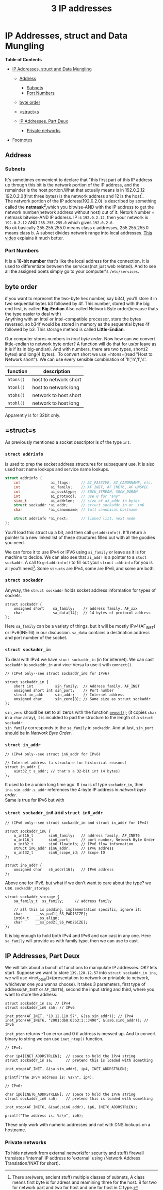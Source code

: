 :PROPERTIES:
:ID:       faae1be1-0640-4464-a9a5-fc23defc8b82
:END:
#+title: 3 IP addresses

* IP Addresses, struct and Data Mungling
  :PROPERTIES:
  :CUSTOM_ID: ip-addresses-struct-and-data-mungling
  :END:

*Table of Contents*

- [[#ip-addresses-struct-and-data-mungling][IP Addresses, struct and
  Data Mungling]]

  - [[#address][Address]]

    - [[#subnets][Subnets]]
    - [[#port-numbers][Port Numbers]]

  - [[#byte-order][byte order]]
  - [[#structs][=struct=s]]
  - [[#ip-addresses-part-deux][IP Addresses, Part Deux]]

    - [[#private-networks][Private networks]]

- [[#footnotes][Footnotes]]


** Address
   :PROPERTIES:
   :CUSTOM_ID: address
   :END:

*** Subnets
    :PROPERTIES:
    :CUSTOM_ID: subnets
    :END:

It's sometimes convenient to declare that "this first part of this IP
address up through this bit is the network portion of the IP address,
and the remainder is the host portion.What that actually means is in
192.0.2.12 192.0.2.0(first three bytes) is the network address and 12 is
the host[fn:1].\\
The network portion of the IP address(192.0.2.0) is described by
something called the *netmask*[fn:2],which you bitwise-AND with the IP
address to get the network number(network address without host) out of
it. Netork Number = netmask bitwise-AND IP address. IP is =192.0.2.12=,
then your network is =192.0.2.12= AND =255.255.255.0= which gives
=192.0.2.0=.\\
No ok basically 255.255.255.0 means class c addresses, 255.255.255.0
means class b. A subnet divides network range into local addresses.
[[https://www.youtube.com/watch?v=s_Ntt6eTn94][This video]] explains it
much better.

*** Port Numbers
    :PROPERTIES:
    :CUSTOM_ID: port-numbers
    :END:

It is a *16-bit number* that's like the local address for the
connection. It is used to differentiate between the services(not just
web related). And to see all the assigned poets simply go to your
computer's =/etc/services=.

** byte order
   :PROPERTIES:
   :CUSTOM_ID: byte-order
   :END:

if you want to represent the two-byte hex number, say b34f, you'll store
it in two sequential bytes b3 followed by 4f. This number, stored with
the big end first, is called *Big-Endian*.Also called Network Byte
order(because thats the type easier to deal with)\\

Anything with an Intel or Intel-compatible processor, store the bytes
reversed, so b34f would be stored in memory as the sequential bytes 4f
followed by b3. This storage method is called *Little-Endian*.

Our computer stores numbers in /host byte order/. Now how can we convert
little-endian to network byte order? A function will do that for us(or
leave as it is if its in big-endian). And with numbers, there are two
types, short(2 bytes) and long(4 bytes).  To convert short we use
=htons=(read "Host to Network short"). We can use every sensible
combination of 'h','h','l','s'.

| function    | description             |
|-------------+-------------------------|
| =htons()=   | host to network short   |
| =htonl()=   | host to network long    |
| =ntohs()=   | network to host short   |
| =ntohl()=   | network to host long    |

Apparently is for 32bit only.

** =struct=s
   :PROPERTIES:
   :CUSTOM_ID: structs
   :END:

As previously mentioned a socket descriptor is of the type
=int=.
*** =struct addrinfo=
is used to prep the socket address structures
for subsequent use. It is also used host name lookups and service name
lookups.

#+BEGIN_SRC C
    struct addrinfo {
        int              ai_flags;     // AI_PASSIVE, AI_CANONNAME, etc.
        int              ai_family;    // AF_INET, AF_INET6, AF_UNSPEC
        int              ai_socktype;  // SOCK_STREAM, SOCK_DGRAM
        int              ai_protocol;  // use 0 for "any"
        size_t           ai_addrlen;   // size of ai_addr in bytes
        struct sockaddr *ai_addr;      // struct sockaddr_in or _in6
        char            *ai_canonname; // full canonical hostname

        struct addrinfo *ai_next;      // linked list, next node
    };
#+END_SRC

You'll load this struct up a bit, and then call =getaddrinfo()=. It'll
return a pointer to a new linked list of these structures filled out
with all the goodies you need.

We can force it to use IPv4 or IPV6 using =ai_family= or leave as it is
for machine to decide. We can also see that =ai_addr= is a pointer to a
=stuct sockaddr=. A call to =getaddrinfo()= to fill out your
=struct addrinfo= for you is all you'll need[fn:3]. Some =structs= are
IPv4, some are IPv6, and some are both.
*** =struct sockaddr=
Anyway, the =struct sockaddr= holds socket address information for types
of sockets.

#+BEGIN_SRC C++
    struct sockaddr {
        unsigned short    sa_family;    // address family, AF_xxx
        char              sa_data[14];  // 14 bytes of protocol address
    }; 
#+END_SRC

Here =sa_family= can be a variety of things, but it will be mostly
IPv4(AF_INET) or IPv6(INET6) in our discussion. =sa_data= contains a
destination address and port number of the socket.
*** =struct sockaddr_in=
To deal with IPv4 we have =stuct sockaddr_in= (in for internet). We can cast =sockaddr= to
=sockaddr_in= and vice-Versa to use it with =connect()=.

#+BEGIN_SRC C++
    // (IPv4 only--see struct sockaddr_in6 for IPv6)

    struct sockaddr_in {
        short int          sin_family;  // Address family, AF_INET
        unsigned short int sin_port;    // Port number
        struct in_addr     sin_addr;    // Internet address
        unsigned char      sin_zero[8]; // Same size as struct sockaddr
    };
#+END_SRC

=sin_zero= shoudl be set to all zeros with the function [[https://en.cppreference.com/w/c/string/byte/memset][=memset()=]] (it
copies =char= in a =char= array), it is inculded to pad the structure to
the length of a =struct sockaddr=.\\
=sin_family= corresponds to the =sa_family= in =sockaddr=. And at last,
=sin_port= should be in /Network Byte Order/.

*** =struct in_addr=

#+BEGIN_SRC C++
    // (IPv4 only--see struct in6_addr for IPv6)

    // Internet address (a structure for historical reasons)
    struct in_addr {
        uint32_t s_addr; // that's a 32-bit int (4 bytes)
    };
#+END_SRC

It used to be a union long time ago. If =ina= is of type =sockaddr_in=,
then =ina.sin_addr.s_addr= references the 4-byte IP address /in network
byte order/.\\
Same is true for IPv6 but with
*** =struct sockaddr_in6= and =struct in6_addr=
#+BEGIN_SRC C++
    // (IPv6 only--see struct sockaddr_in and struct in_addr for IPv4)

    struct sockaddr_in6 {
        u_int16_t       sin6_family;   // address family, AF_INET6
        u_int16_t       sin6_port;     // port number, Network Byte Order
        u_int32_t       sin6_flowinfo; // IPv6 flow information
        struct in6_addr sin6_addr;     // IPv6 address
        u_int32_t       sin6_scope_id; // Scope ID
    };

    struct in6_addr {
        unsigned char   s6_addr[16];   // IPv6 address
    };
#+END_SRC


Above one for IPv6, but what if we don't want to care about the type? we
use. =sockaddr_storage=

#+BEGIN_SRC C++
    struct sockaddr_storage {
        sa_family_t  ss_family;     // address family

        // all this is padding, implementation specific, ignore it:
        char      __ss_pad1[_SS_PAD1SIZE];
        int64_t   __ss_align;
        char      __ss_pad2[_SS_PAD2SIZE];
    };
#+END_SRC

It is big enough to hold both IPv4 and IPv6 and can cast in any one.
Here =sa_family= will provide us with family type, then we can use to
cast.

** IP Addresses, Part Deux
   :PROPERTIES:
   :CUSTOM_ID: ip-addresses-part-deux
   :END:

We will talk about a bunch of functions to manipulate IP addresses. OK?
lets start. Suppose we want to store =139.120.12.57= into
=struct sockaddr_in ina=, we will use =inet_pton()=(presentation to
network or printable to network, whichever one you wanna choose). It
takes 3 parameters, first type of address(=AF_INET= or =AF_INET6=),
second the input string and third, where you want to store the address.

#+BEGIN_SRC C++
        struct sockaddr_in sa; // IPv4
        struct sockaddr_in6 sa6; // IPv6
        
        inet_pton(AF_INET, "10.12.110.57", &(sa.sin_addr)); // IPv4
        inet_pton(AF_INET6, "2001:db8:63b3:1::3490", &(sa6.sin6_addr)); // IPv6
#+END_SRC

=inet_pton= returns -1 on error and 0 if address is messed up. And to
convert binary to string we can use =inet_ntop()= function.

#+BEGIN_SRC C++
    // IPv4:

    char ip4[INET_ADDRSTRLEN];  // space to hold the IPv4 string
    struct sockaddr_in sa;      // pretend this is loaded with something

    inet_ntop(AF_INET, &(sa.sin_addr), ip4, INET_ADDRSTRLEN);

    printf("The IPv4 address is: %s\n", ip4);

    // IPv6:

    char ip6[INET6_ADDRSTRLEN]; // space to hold the IPv6 string
    struct sockaddr_in6 sa6;    // pretend this is loaded with something

    inet_ntop(AF_INET6, &(sa6.sin6_addr), ip6, INET6_ADDRSTRLEN);

    printf("The address is: %s\n", ip6);
#+END_SRC

These only work with numeric addresses and not with DNS lookups on a
hostname.

*** Private networks
    :PROPERTIES:
    :CUSTOM_ID: private-networks
    :END:

To hide network from external network(for security and stuff) firewall
translates 'internal' IP address to 'external' using /Network Address
Translation/(NAT for short).

[fn:1] There are(were, ancient stuff) multiple classes of subnets, A
       class means first byte is for adress and reamining three for the
       host. B for two for network part and two for host and one for
       host in C type.

[fn:2] Netmask looks like =255.255.255.0=

[fn:3] Before =stuct addrinfo= was a thing, we used to pack all the
       stuff mentioned manually

